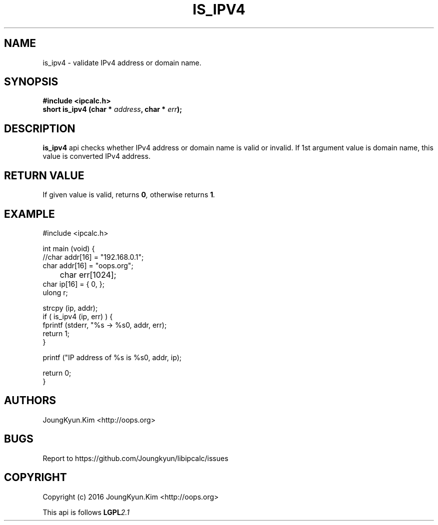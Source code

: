 .TH IS_IPV4 3 "09 Jul 2016"

.SH NAME
is_ipv4 \- validate IPv4 address or domain name.

.SH SYNOPSIS
.BI "#include <ipcalc.h>"
.br
.BI "short is_ipv4 (char * " address ", char * " err ");"

.SH DESCRIPTION
.BI is_ipv4
api checks whether IPv4 address or domain name is valid or invalid.
If 1st argument value is domain name, this value is converted IPv4 address.

.SH "RETURN VALUE"
.PP
If given value is valid, returns 
.BI "0",
otherwise returns
.BI "1".

.SH EXAMPLE
.nf
#include <ipcalc.h>

int main (void) {
    //char addr[16] = "192.168.0.1";
    char addr[16] = "oops.org";
	char err[1024];
    char ip[16] = { 0, };
    ulong r;

    strcpy (ip, addr);
    if ( is_ipv4 (ip, err) ) {
        fprintf (stderr, "%s -> %s\n", addr, err);
        return 1;
    }

    printf ("IP address of %s is %s\n", addr, ip);

    return 0;
}
.fi

.SH AUTHORS
JoungKyun.Kim <http://oops.org>

.SH BUGS
Report to https://github.com/Joungkyun/libipcalc/issues

.SH COPYRIGHT
Copyright (c) 2016 JoungKyun.Kim <http://oops.org>

This api is follows
.BI LGPL 2.1
